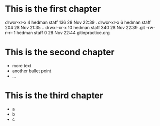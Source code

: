 * This is the first chapter
drwxr-xr-x   4 hedman  staff  136 28 Nov 22:39 .
drwxr-xr-x   6 hedman  staff  204 28 Nov 21:35 ..
drwxr-xr-x  10 hedman  staff  340 28 Nov 22:39 .git
-rw-r--r--   1 hedman  staff    0 28 Nov 22:44 gitinpractice.org

* This is the second chapter
   + more text
   + another bullet point
   + ...

* This is the third chapter
   + a
   + b
   + c
